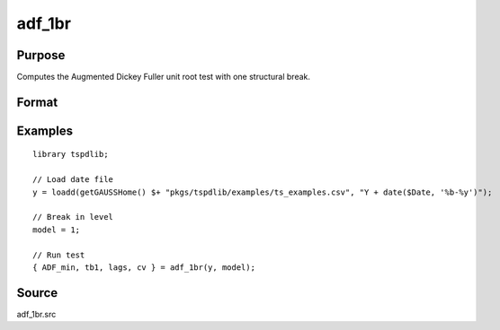 
adf_1br
==============================================

Purpose
----------------

Computes the Augmented Dickey Fuller unit root test with one structural break.

Format
----------------
.. function:: { tstat, tb, lags, cv } = adf_1br(y, model [, pmax, ic, trimm])
    :noindexentry:

    :param y: Time series data to be tested.
    :type y: Nx1 matrix

    :param model: Model to be implemented.

        =========== ==============
        1           Break in level.
        2           Break in level and trend.
        =========== ==============

    :type model: Scalar

    :param pmax: Optional, the maximum number of lags for :math:`\Delta y`. Default = 8.
    :type pmax: Scalar

    :param ic: Optional, the information criterion used for choosing lags. Default = 3.

        =========== ==============
        1           Akaike.
        2           Schwarz.
        3           t-stat significance.
        =========== ==============

    :type ic: Scalar

    :param trimm: Optional, trimming rate. Default = 0.10.
    :type trimm: Scalar

    :return tstat: Minimum test statistic.
    :rtype tstat: Scalar

    :return tb: Location of break.
    :rtype tb: Scalar

    :return lags: Number of lags selected by chosen information criterion.
    :rtype lags: Scalar

    :return cv: 1, 5, and 10 percent critical values for :func:`adf_1br` :math:`\tau`-stat..
    :rtype cv: Vector

Examples
--------

::

  library tspdlib;

  // Load date file
  y = loadd(getGAUSSHome() $+ "pkgs/tspdlib/examples/ts_examples.csv", "Y + date($Date, '%b-%y')");

  // Break in level
  model = 1;

  // Run test
  { ADF_min, tb1, lags, cv } = adf_1br(y, model);

Source
------

adf_1br.src

.. seealso:: Functions :func:`adf`, :func:`adf_2br`
